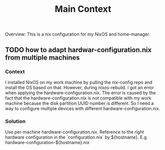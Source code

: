 #+TITLE: Main Context

Overview: This is a nix configuration for my NixOS and home-manager.

** TODO how to adapt hardwar-configuration.nix from multiple machines

*** Context

I installed NixOS on my work machine by pulling the nix-config repo and install the OS based on that.
However, during nixos-rebuild. I got an error when applying the hardware-configuration.nix.
The error is caused by the fact that the hardware-configuration.nix is not compatible with my work machine because the disk partition UUID number is different.
So I need a way to configure multiple devices with different hardware-configuration.nix.

*** Solution

Use per-machine hardware-configuration.nix. Reference to the right hardware configuration in the `configuration.nix` by ${hostname}.
E.g. hardware-configuration-${hostname}.nix

